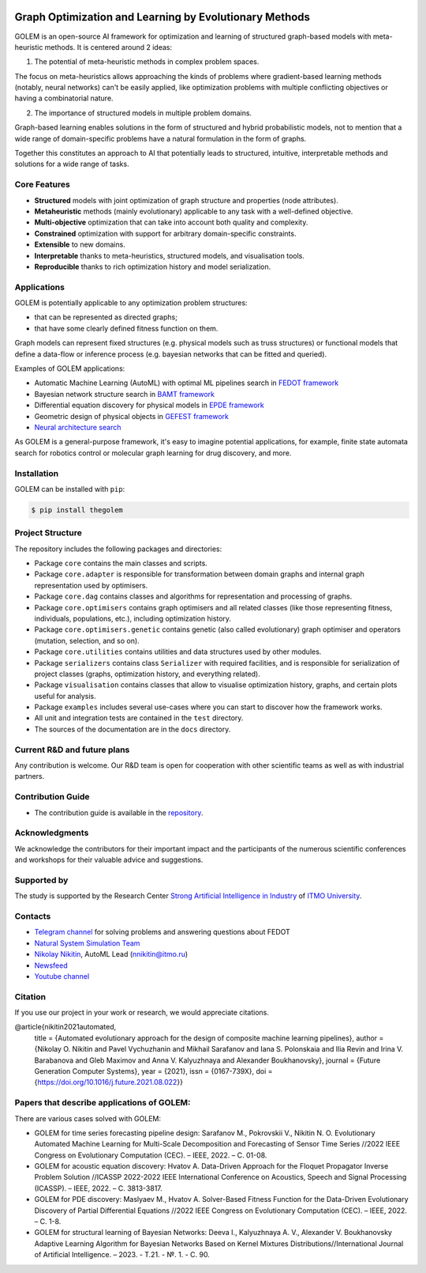 .. image:: /docs/source/img/golem_logo-02.png
   :alt: Logo of GOLEM framework
   :align: center
   :width: 500

.. class:: center

    |python| |pypi| |build| |docs| |license| |tg| |rus|


Graph Optimization and Learning by Evolutionary Methods
-------------------------------------------------------

GOLEM is an open-source AI framework for optimization and learning of structured graph-based models with meta-heuristic
methods. It is centered around 2 ideas:

1. The potential of meta-heuristic methods in complex problem spaces.

The focus on meta-heuristics allows approaching the kinds of problems where gradient-based learning methods (notably, neural networks)
can't be easily applied, like optimization problems with multiple conflicting objectives or having a combinatorial nature.

2. The importance of structured models in multiple problem domains.

Graph-based learning enables solutions in the form of structured and hybrid probabilistic models, not to mention
that a wide range of domain-specific problems have a natural formulation in the form of graphs.

Together this constitutes an approach to AI that potentially leads to structured, intuitive, interpretable methods and
solutions for a wide range of tasks.


Core Features
=============

- **Structured** models with joint optimization of graph structure and properties (node attributes).
- **Metaheuristic** methods (mainly evolutionary) applicable to any task with a well-defined objective.
- **Multi-objective** optimization that can take into account both quality and complexity.
- **Constrained** optimization with support for arbitrary domain-specific constraints.
- **Extensible** to new domains.
- **Interpretable** thanks to meta-heuristics, structured models, and visualisation tools.
- **Reproducible** thanks to rich optimization history and model serialization.


Applications
============

GOLEM is potentially applicable to any optimization problem structures:

- that can be represented as directed graphs;
- that have some clearly defined fitness function on them.

Graph models can represent fixed structures (e.g. physical models such as truss structures) or functional models that
define a data-flow or inference process (e.g. bayesian networks that can be fitted and queried).

Examples of GOLEM applications:

- Automatic Machine Learning (AutoML) with optimal ML pipelines search in `FEDOT framework <https://github.com/aimclub/FEDOT>`_
- Bayesian network structure search in `BAMT framework <https://github.com/ITMO-NSS-team/BAMT>`_
- Differential equation discovery for physical models in `EPDE framework <https://github.com/ITMO-NSS-team/EPDE>`_
- Geometric design of physical objects in `GEFEST framework <https://github.com/aimclub/GEFEST>`_
- `Neural architecture search <https://github.com/ITMO-NSS-team/nas-fedot>`_

As GOLEM is a general-purpose framework, it's easy to imagine potential applications, for example, finite state automata search
for robotics control or molecular graph learning for drug discovery, and more.


Installation
============

GOLEM can be installed with ``pip``:

.. code-block::

  $ pip install thegolem


Project Structure
=================

The repository includes the following packages and directories:

- Package ``core`` contains the main classes and scripts.
- Package ``core.adapter`` is responsible for transformation between domain graphs and internal graph representation used by optimisers.
- Package ``core.dag`` contains classes and algorithms for representation and processing of graphs.
- Package ``core.optimisers`` contains graph optimisers and all related classes (like those representing fitness, individuals, populations, etc.), including optimization history.
- Package ``core.optimisers.genetic`` contains genetic (also called evolutionary) graph optimiser and operators (mutation, selection, and so on).
- Package ``core.utilities`` contains utilities and data structures used by other modules.
- Package ``serializers`` contains class ``Serializer`` with required facilities, and is responsible for serialization of project classes (graphs, optimization history, and everything related).
- Package ``visualisation`` contains classes that allow to visualise optimization history, graphs, and certain plots useful for analysis.
- Package ``examples`` includes several use-cases where you can start to discover how the framework works.
- All unit and integration tests are contained in the ``test`` directory.
- The sources of the documentation are in the ``docs`` directory.


Current R&D and future plans
============================

Any contribution is welcome. Our R&D team is open for cooperation with other scientific teams as well as with industrial partners.

Contribution Guide
==================

- The contribution guide is available in the `repository </docs/source/contribution.rst>`__.

Acknowledgments
===============

We acknowledge the contributors for their important impact and the participants of the numerous scientific conferences and
workshops for their valuable advice and suggestions.

Supported by
============

.. image:: /docs/source/img/AIM-Strong_Sign_Norm-01_Colors.svg
    :width: 400px
    :align: center
    :alt: Strong AI in industry logo

The study is supported by the Research Center `Strong Artificial Intelligence in Industry <https://sai.itmo.ru/>`__ of `ITMO University <https://en.itmo.ru/>`__.

Contacts
========
- `Telegram channel <https://t.me/FEDOT_helpdesk>`_ for solving problems and answering questions about FEDOT
- `Natural System Simulation Team <https://itmo-nss-team.github.io/>`_
- `Nikolay Nikitin <https://scholar.google.com/citations?user=eQBTGccAAAAJ&hl=ru>`_, AutoML Lead (nnikitin@itmo.ru)
- `Newsfeed <https://t.me/NSS_group>`_
- `Youtube channel <https://www.youtube.com/channel/UC4K9QWaEUpT_p3R4FeDp5jA>`_

Citation
========

If you use our project in your work or research, we would appreciate citations.

@article{nikitin2021automated,
  title = {Automated evolutionary approach for the design of composite machine learning pipelines},
  author = {Nikolay O. Nikitin and Pavel Vychuzhanin and Mikhail Sarafanov and Iana S. Polonskaia and Ilia Revin and Irina V. Barabanova and Gleb Maximov and Anna V. Kalyuzhnaya and Alexander Boukhanovsky},
  journal = {Future Generation Computer Systems},
  year = {2021},
  issn = {0167-739X},
  doi = {https://doi.org/10.1016/j.future.2021.08.022}}

Papers that describe applications of GOLEM:
===========================================

There are various cases solved with GOLEM:

- GOLEM for time series forecasting pipeline design: Sarafanov M., Pokrovskii V., Nikitin N. O. Evolutionary Automated Machine Learning for Multi-Scale Decomposition and Forecasting of Sensor Time Series //2022 IEEE Congress on Evolutionary Computation (CEC). – IEEE, 2022. – С. 01-08.

- GOLEM for acoustic equation discovery: Hvatov A. Data-Driven Approach for the Floquet Propagator Inverse Problem Solution //ICASSP 2022-2022 IEEE International Conference on Acoustics, Speech and Signal Processing (ICASSP). – IEEE, 2022. – С. 3813-3817.

- GOLEM for PDE discovery: Maslyaev M., Hvatov A. Solver-Based Fitness Function for the Data-Driven Evolutionary Discovery of Partial Differential Equations //2022 IEEE Congress on Evolutionary Computation (CEC). – IEEE, 2022. – С. 1-8.

- GOLEM for structural learning of Bayesian Networks: Deeva I., Kalyuzhnaya A. V., Alexander V. Boukhanovsky Adaptive Learning Algorithm for Bayesian Networks Based on Kernel Mixtures Distributions//International Journal of Artificial Intelligence. – 2023. - Т.21. - №. 1. - С. 90.


.. |docs| image:: https://readthedocs.org/projects/thegolem/badge/?version=latest
    :target: https://thegolem.readthedocs.io/en/latest/?badge=latest
    :alt: Documentation Status

.. |build| image:: https://github.com/aimclub/GOLEM/actions/workflows/unit-build.yml/badge.svg?branch=main
   :alt: Build Status
   :target: https://github.com/aimclub/GOLEM/actions/workflows/unit-build.yml

.. |coverage| image:: https://codecov.io/gh/aimclub/GOLEM/branch/main/graph/badge.svg
   :alt: Coverage Status
   :target: https://codecov.io/gh/aimclub/GOLEM

.. |pypi| image:: https://img.shields.io/pypi/v/thegolem.svg
   :alt: PyPI Package Version
   :target: https://img.shields.io/pypi/v/thegolem

.. |python| image:: https://img.shields.io/pypi/pyversions/thegolem.svg
   :alt: Supported Python Versions
   :target: https://img.shields.io/pypi/pyversions/thegolem

.. |license| image:: https://img.shields.io/github/license/aimclub/GOLEM
   :alt: Supported Python Versions
   :target: https://github.com/aimclub/GOLEM/blob/main/LICENSE.md

.. |downloads_stats| image:: https://static.pepy.tech/personalized-badge/thegolem?period=total&units=international_system&left_color=grey&right_color=brightgreen&left_text=Downloads
   :target: https://pepy.tech/project/thegolem

.. |tg| image:: https://img.shields.io/badge/Telegram-Group-blue.svg
   :alt: Telegram Chat
   :target: https://t.me/FEDOT_helpdesk

.. |by-golem| image:: http://img.shields.io/badge/powered%20by-GOLEM-orange.svg?style=flat
   :target: http://github.com/aimclub/GOLEM
   :alt: Powered by GOLEM

.. |rus| image:: https://img.shields.io/badge/lang-ru-yellow.svg
            :target: /README.rst